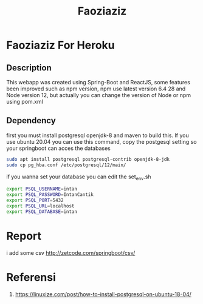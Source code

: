 #+TITLE: Faoziaziz

* Faoziaziz For Heroku

** Description 
This webapp was created using Spring-Boot and ReactJS, some features
been improved such as npm version, npm use latest version 6.4 28 and Node version 12,  but actually you can change the version of Node or npm using pom.xml


** Dependency
first you must install postgresql openjdk-8 and maven to build this. If you use ubuntu 20.04 you can use this command, copy 
the postgesql setting so your springboot can acces the databases
#+BEGIN_SRC bash
sudo apt install postgresql postgresql-contrib openjdk-8-jdk
sudo cp pg_hba.conf /etc/postgresql/12/main/
#+END_SRC
if you wanna set your database you can edit the set_env.sh

#+BEGIN_SRC bash
export PSQL_USERNAME=intan
export PSQL_PASSWORD=IntanCantik
export PSQL_PORT=5432
export PSQL_URL=localhost
export PSQL_DATABASE=intan
#+END_SRC

* Report 
i add some csv 
http://zetcode.com/springboot/csv/

* Referensi
1. https://linuxize.com/post/how-to-install-postgresql-on-ubuntu-18-04/
